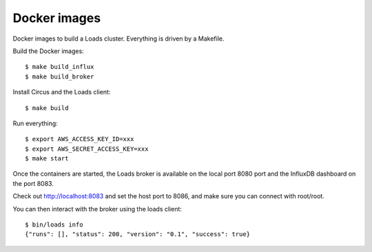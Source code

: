 =============
Docker images
=============

Docker images to build a Loads cluster. Everything is driven by a Makefile.

Build the Docker images::

    $ make build_influx
    $ make build_broker

Install Circus and the Loads client::

    $ make build

Run everything::

    $ export AWS_ACCESS_KEY_ID=xxx
    $ export AWS_SECRET_ACCESS_KEY=xxx
    $ make start

Once the containers are started, the Loads broker is available on the local port
8080 port and the InfluxDB dashboard on the port 8083.

Check out http://localhost:8083 and set the host port to 8086, and make sure
you can connect with root/root.

You can then interact with the broker using the loads client::

    $ bin/loads info
    {"runs": [], "status": 200, "version": "0.1", "success": true}
